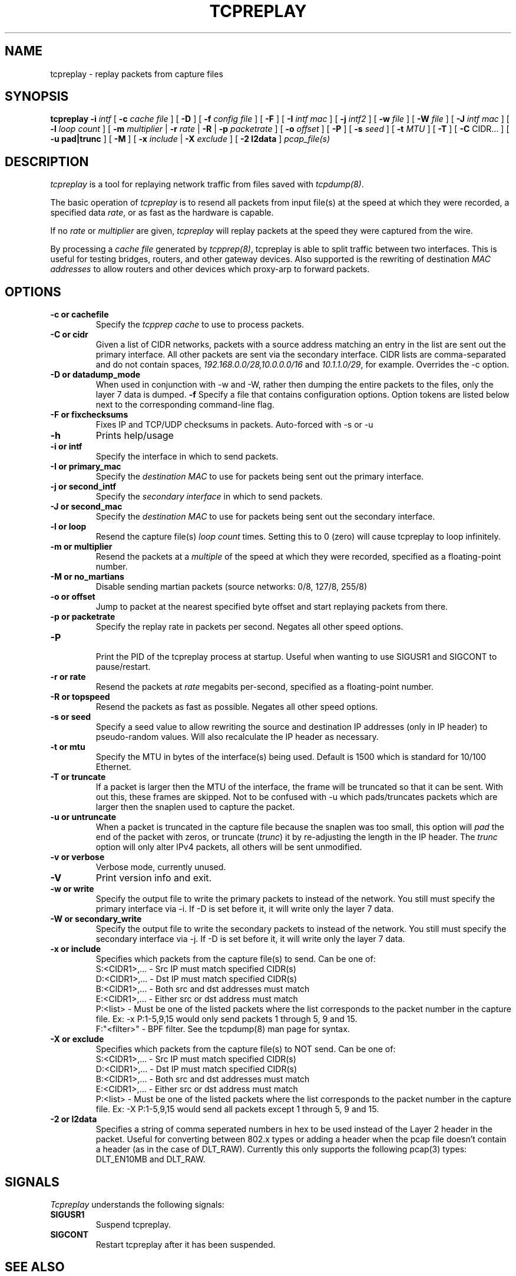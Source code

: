 .\" $Id: tcpreplay.8,v 1.15 2003/11/06 05:59:30 aturner Exp $
.TH TCPREPLAY 8
.SH NAME
tcpreplay \- replay packets from capture files
.SH SYNOPSIS
.na
.B tcpreplay
.B \-i
.I intf
[
.B \-c
.I cache file
] [
.B \-D
] [
.B \-f
.I config file
] [ 
.B \-F
] [
.B \-I
.I intf mac
] [
.B \-j
.I intf2
] [
.B \-w
.I file
] [
.B \-W
.I file
] [
.B \-J
.I intf mac
] [
.B \-l
.I loop count
] [
.B \-m
.I multiplier
|
.B \-r
.I rate
|
.B \-R
|
.B \-p
.I packetrate
] [
.B \-o 
.I offset
] [
.B \-P
] [
.B \-s
.I seed
] [
.B \-t 
.I MTU
] [
.B \-T
] [
.B \-C 
CIDR...
] [
.B \-u pad|trunc
] [
.B \-M
] [
.B \-x
.I include
|
.B \-X
.I exclude
] [
.B \-2 l2data
]
.I pcap_file(s)
.SH DESCRIPTION
.LP
.I tcpreplay
is a tool for replaying network traffic from files saved with 
\fItcpdump(8)\fP.
.LP
The basic operation of
.I tcpreplay
is to resend all packets from input file(s) at the speed at which
they were recorded, a specified data \fIrate\fP, or as fast as the hardware is 
capable.  
.LP
If no
\fIrate\fP or
\fImultiplier\fP are given, 
.I tcpreplay 
will replay packets at the speed they were captured from the wire.
.LP
By processing a \fIcache file\fP generated by \fItcpprep(8)\fP, tcpreplay 
is able to split traffic between two interfaces.  This is useful for testing 
bridges, routers, and other gateway devices. Also supported is the rewriting of 
destination \fIMAC addresses\fP to allow routers and other devices which 
proxy-arp to forward packets.
.SH OPTIONS
.LP
.TP
.B \-c or "cachefile"
Specify the \fItcpprep cache\fR to use to process packets.
.TP
.B \-C or "cidr"
Given a list of CIDR networks, packets with a source address matching an 
entry in the list are sent out the primary interface. All other packets
are sent via the secondary interface. CIDR lists are comma-separated 
and do not contain spaces, \fI192.168.0.0/28,10.0.0.0/16\fR and 
\fI10.1.1.0/29\fR, for example. Overrides the -c option.
.TP
.B \-D or "datadump_mode"
When used in conjunction with -w and -W, rather then dumping the entire
packets to the files, only the layer 7 data is dumped.
.B \-f 
Specify a file that contains configuration options. 
Option tokens are listed below next to the corresponding command-line flag.
.TP
.B \-F or "fixchecksums"
Fixes IP and TCP/UDP checksums in packets.  Auto-forced with -s or -u
.TP
.B \-h
Prints help/usage
.TP
.B \-i or "intf"
Specify the interface in which to send packets.
.TP
.B \-I or "primary_mac"
Specify the \fIdestination MAC\fR to use for packets being sent out the primary
interface.
.TP
.B \-j or "second_intf"
Specify the \fIsecondary interface\fR in which to send packets.
.TP
.B \-J or "second_mac"
Specify the \fIdestination MAC\fR to use for packets being sent out the 
secondary interface.
.TP
.B \-l or "loop"
Resend the capture file(s) \fIloop count\fR times.  Setting this to 0 (zero)
will cause tcpreplay to loop infinitely.
.TP
.B \-m or "multiplier"
Resend the packets at a \fImultiple\fR of the speed at which they were
recorded, specified as a floating-point number.
.TP
.B \-M or "no_martians"
Disable sending martian packets (source networks: 0/8, 127/8, 255/8)
.TP
.B \-o or "offset"
Jump to packet at the nearest specified byte offset and start replaying packets from there.
.TP
.B \-p or "packetrate"
Specify the replay rate in packets per second.  Negates all other 
speed options.
.TP
.B \-P
.br
Print the PID of the tcpreplay process at startup.  Useful when wanting to
use SIGUSR1 and SIGCONT to pause/restart.
.TP
.B \-r or "rate"
Resend the packets at \fIrate\fR megabits per-second, specified as a 
floating-point number.
.TP
.B \-R or "topspeed"
Resend the packets as fast as possible. Negates all other speed options.
.TP
.B \-s or "seed"
Specify a seed value to allow rewriting the source and destination IP
addresses (only in IP header) to pseudo-random values.  Will also recalculate 
the IP header as necessary.
.TP
.B \-t or "mtu"
Specify the MTU in bytes of the interface(s) being used.  Default is 1500 which
is standard for 10/100 Ethernet.
.TP
.B \-T or "truncate"
If a packet is larger then the MTU of the interface, the frame will be truncated
so that it can be sent.  With out this, these frames are skipped.  Not to be
confused with -u which pads/truncates packets which are larger then the snaplen
used to capture the packet.
.TP
.B \-u or "untruncate"
When a packet is truncated in the capture file because the snaplen was too small, 
this option will \fIpad\fR the end of the packet with zeros, or 
truncate (\fItrunc\fR) it by re-adjusting the length in the IP header. 
The \fItrunc\fR option will only alter IPv4 packets, all others will be sent 
unmodified.
.TP
.B \-v or "verbose"
.br
Verbose mode, currently unused.
.TP
.B \-V
Print version info and exit.
.TP
.B -w or "write"
Specify the output file to write the primary packets to instead of the network.
You still must specify the primary interface via -i.  If -D is set before it,
it will write only the layer 7 data.
.TP
.B -W or "secondary_write"
Specify the output file to write the secondary packets to instead of the 
network.  You still must specify the secondary interface via -j.  If -D is 
set before it, it will write only the layer 7 data.
.TP
.B \-x or "include"
Specifies which packets from the capture file(s) to send.  Can be one of:
.br
.br
S:<CIDR1>,... - Src IP must match specified CIDR(s)
.br
D:<CIDR1>,... - Dst IP must match specified CIDR(s)
.br
B:<CIDR1>,... - Both src and dst addresses must match
.br
E:<CIDR1>,... - Either src or dst address must match
.br
P:<list>      - Must be one of the listed packets where the list corresponds to the
packet number in the capture file.  Ex: -x P:1-5,9,15 would only send packets 1 
through 5, 9 and 15.
.br
F:"<filter>"  - BPF filter.  See the tcpdump(8) man page for syntax.
.TP
.B \-X or "exclude"
Specifies which packets from the capture file(s) to NOT send.  Can be one of:
.br
S:<CIDR1>,... - Src IP must match specified CIDR(s)
.br
D:<CIDR1>,... - Dst IP must match specified CIDR(s)
.br
B:<CIDR1>,... - Both src and dst addresses must match
.br
E:<CIDR1>,... - Either src or dst address must match
.br
P:<list>      - Must be one of the listed packets where the list corresponds to the
packet number in the capture file.  Ex: -X P:1-5,9,15 would send all packets except 1 
through 5, 9 and 15.
.TP
.B \-2 or l2data
Specifies a string of comma seperated numbers in hex to be used instead of the Layer
2 header in the packet.  Useful for converting between 802.x types or adding a header 
when the pcap file doesn't contain a header (as in the case of DLT_RAW).  Currently
this only supports the following pcap(3) types: DLT_EN10MB and DLT_RAW.
.SH SIGNALS
.I Tcpreplay
understands the following signals:
.TP
.B SIGUSR1
Suspend tcpreplay.
.TP
.B SIGCONT
Restart tcpreplay after it has been suspended.
.SH "SEE ALSO"
tcpdump(8), tcpprep(1), capinfo(1)
.SH AUTHORS
Aaron Turner <aturner@pobox.com>
.br
Matt Undy, Anzen Computing.
.br
Matt Bing <mbing@nfr.net>
.br
.SH AVAILABILITY
.LP
The current version is available via HTTP:
.LP
.RS
.I http://www.sourceforge.net/projects/tcpreplay/
.RE
.SH LIMITATIONS
Please see the tcpreplay FAQ for a list of limitations and any possible
work-arounds:
.I http://tcpreplay.sourceforge.net/FAQ.html

